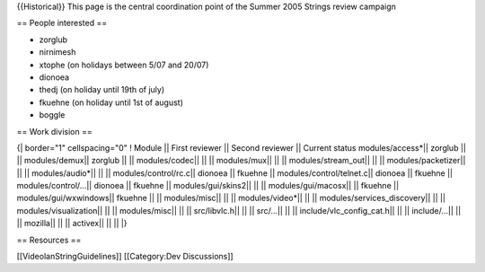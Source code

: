 {{Historical}} This page is the central coordination point of the Summer
2005 Strings review campaign

== People interested ==

-  zorglub
-  nirnimesh
-  xtophe (on holidays between 5/07 and 20/07)
-  dionoea
-  thedj (on holiday until 19th of july)
-  fkuehne (on holiday until 1st of august)
-  boggle

== Work division ==

{\| border="1" cellspacing="0" ! Module \|\| First reviewer \|\| Second
reviewer \|\| Current status modules/access*|\| zorglub \|\| \|\|
modules/demux|\| zorglub \|\| \|\| modules/codec|\| \|\| \|\|
modules/mux|\| \|\| \|\| modules/stream_out|\| \|\| \|\|
modules/packetizer|\| \|\| \|\| modules/audio*|\| \|\| \|\|
modules/control/rc.c|\| dionoea \|\| fkuehne \|\|
modules/control/telnet.c|\| dionoea \|\| fkuehne \|\|
modules/control/...|\| dionoea \|\| fkuehne \|\| modules/gui/skins2|\|
\|\| \|\| modules/gui/macosx|\| \|\| fkuehne \|\|
modules/gui/wxwindows|\| fkuehne \|\| \|\| modules/misc|\| \|\| \|\|
modules/video*|\| \|\| \|\| modules/services_discovery|\| \|\| \|\|
modules/visualization|\| \|\| \|\| modules/misc|\| \|\| \|\|
src/libvlc.h|\| \|\| \|\| src/...|\| \|\| \|\|
include/vlc_config_cat.h|\| \|\| \|\| include/...|\| \|\| \|\|
mozilla|\| \|\| \|\| activex|\| \|\| \|\| \|}

== Resources ==

[[VideolanStringGuidelines]] [[Category:Dev Discussions]]
